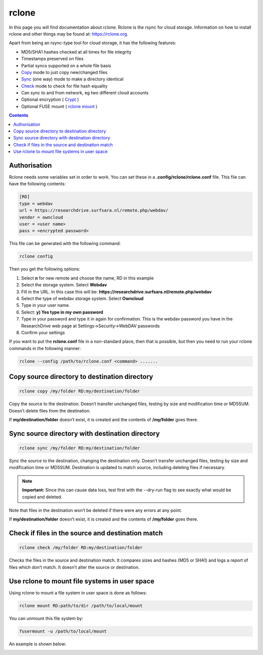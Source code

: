 .. _rclone:

******
rclone
******

In this page you will find documentation about rclone. Rclone is the rsync for cloud storage. Information on how to install rclone and other things may be found at: https://rclone.org. 

Apart from being an rsync-type tool for cloud storage, it has the following features:

* MD5/SHA1 hashes checked at all times for file integrity
* Timestamps preserved on files
* Partial syncs supported on a whole file basis
* `Copy <https://rclone.org/commands/rclone_copy/>`_ mode to just copy new/changed files
* `Sync <https://rclone.org/commands/rclone_copy/>`_ (one way) mode to make a directory identical
* `Check <https://rclone.org/commands/rclone_check/>`_ mode to check for file hash equality
* Can sync to and from network, eg two different cloud accounts
* Optional encryption ( `Crypt <https://rclone.org/crypt/>`_ )
* Optional FUSE mount ( `rclone mount <https://rclone.org/commands/rclone_mount/>`_ )

.. contents:: 
    :depth: 4

=============
Authorisation
=============

Rclone needs some variables set in order to work. You can set these in a **.config/rclone/rclone.conf** file. This file can have the following contents:

.. code-block:: console

    [RD]
    type = webdav
    url = https://researchdrive.surfsara.nl/remote.php/webdav/
    vendor = owncloud
    user = <user name>
    pass = <encrypted password>

This file can be generated with the following command:

.. code-block:: console

    rclone config

Then you get the following options:

.. image:: /Images/rcloneoptions.png

1. Select **n** for new remote and choose the name, RD in this example
2. Select the storage system. Select **Webdav**
3. Fill in the URL. In this case this will be: **https://researchdrive.surfsara.nl/remote.php/webdav**
4. Select the type of webdav storage system. Select **Owncloud**
5. Type in your user name.
6. Select: **y) Yes type in my own password**
7. Type in your password and type it in again for confirmation. This is the webdav password you have in the ResearchDrive web page at Settings->Security->WebDAV passwords
8. Confirm your settings

If you want to put the **rclone.conf** file in a non-standard place, then that is possible, but then you need to run your rclone commands in the following manner:

.. code-block:: console

    rclone --config /path/to/rclone.conf <command> .......

==============================================
Copy source directory to destination directory
==============================================

.. code-block:: console

    rclone copy /my/folder RD:my/destination/folder

Copy the source to the destination. Doesn’t transfer unchanged files, testing by size and modification time or MD5SUM. Doesn’t delete files from the destination.

If **my/destination/folder** doesn’t exist, it is created and the contents of **/my/folder** goes there.

================================================
Sync source directory with destination directory
================================================

.. code-block:: console

    rclone sync /my/folder RD:my/destination/folder

Sync the source to the destination, changing the destination only. Doesn’t transfer unchanged files, testing by size and modification time or MD5SUM. Destination is updated to match source, including deleting files if necessary.


.. note:: **Important:** Since this can cause data loss, test first with the --dry-run flag to see exactly what would be copied and deleted.

Note that files in the destination won’t be deleted if there were any errors at any point.

If **my/destination/folder** doesn’t exist, it is created and the contents of **/my/folder** goes there.

==================================================
Check if files in the source and destination match
==================================================

.. code-block:: console

    rclone check /my/folder RD:my/destination/folder

Checks the files in the source and destination match. It compares sizes and hashes (MD5 or SHA1) and logs a report of files which don’t match. It doesn’t alter the source or destination.

==============================================
Use rclone to mount file systems in user space
==============================================

Using rclone to mount a file system in user space is done as follows:

.. code-block:: console

    rclone mount RD:path/to/dir /path/to/local/mount

You can unmount this file system by:

.. code-block:: console

     fusermount -u /path/to/local/mount

An example is shown below:

.. image:: /Images/rclonemount.png
